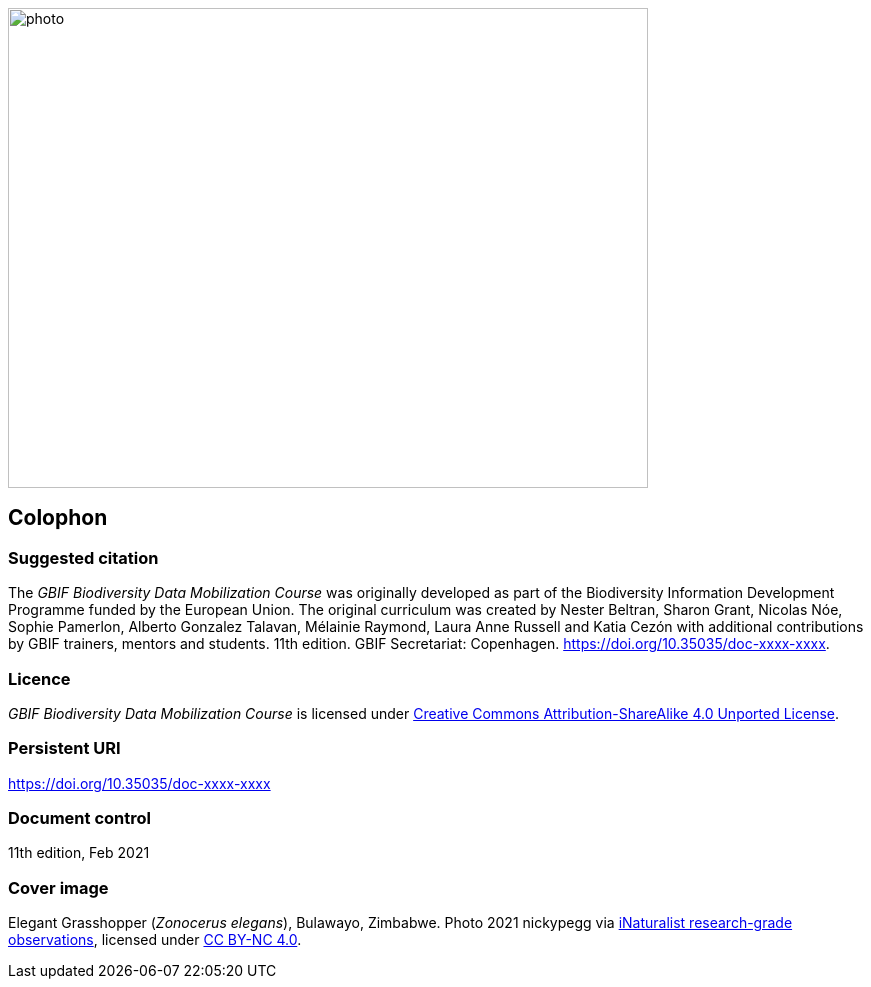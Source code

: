 // add cover image to img directory and update filename below
ifdef::backend-html5[]
image::img/web/photo.jpg[align="center", width="640", height="480"]
endif::backend-html5[]

== Colophon

=== Suggested citation

The _GBIF Biodiversity Data Mobilization Course_ was originally developed as part of the Biodiversity Information Development Programme funded by the European Union. The original curriculum was created by Nester Beltran, Sharon Grant, Nicolas Nóe, Sophie Pamerlon, Alberto Gonzalez Talavan, Mélainie Raymond, Laura Anne Russell and Katia Cezón with additional contributions by GBIF trainers, mentors and students. 11th edition. GBIF Secretariat: Copenhagen. https://doi.org/10.35035/doc-xxxx-xxxx.

=== Licence

_GBIF Biodiversity Data Mobilization Course_ is licensed under https://creativecommons.org/licenses/by-sa/4.0[Creative Commons Attribution-ShareAlike 4.0 Unported License].

=== Persistent URI

https://doi.org/10.35035/doc-xxxx-xxxx

=== Document control

11th edition, Feb 2021

=== Cover image

// Caption. Credit, source, licence.
Elegant Grasshopper (_Zonocerus elegans_), Bulawayo, Zimbabwe. Photo 2021 nickypegg via https://www.gbif.org/occurrence/3018014153[iNaturalist research-grade observations], licensed under http://creativecommons.org/licenses/by-nc/4.0/[CC BY-NC 4.0].
